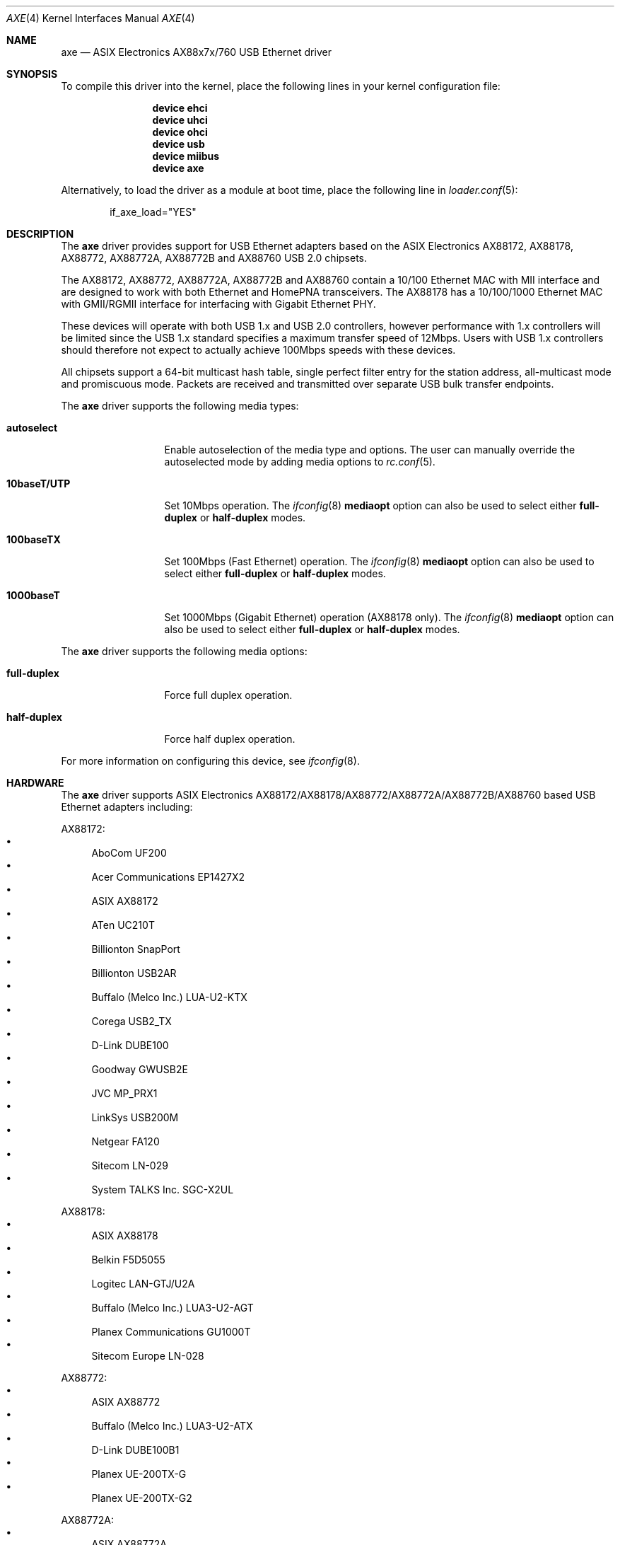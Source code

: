 .\" Copyright (c) 1997, 1998, 1999, 2000-2003
.\"	Bill Paul <wpaul@windriver.com>. All rights reserved.
.\"
.\" Redistribution and use in source and binary forms, with or without
.\" modification, are permitted provided that the following conditions
.\" are met:
.\" 1. Redistributions of source code must retain the above copyright
.\"    notice, this list of conditions and the following disclaimer.
.\" 2. Redistributions in binary form must reproduce the above copyright
.\"    notice, this list of conditions and the following disclaimer in the
.\"    documentation and/or other materials provided with the distribution.
.\" 3. All advertising materials mentioning features or use of this software
.\"    must display the following acknowledgement:
.\"	This product includes software developed by Bill Paul.
.\" 4. Neither the name of the author nor the names of any co-contributors
.\"    may be used to endorse or promote products derived from this software
.\"   without specific prior written permission.
.\"
.\" THIS SOFTWARE IS PROVIDED BY Bill Paul AND CONTRIBUTORS ``AS IS'' AND
.\" ANY EXPRESS OR IMPLIED WARRANTIES, INCLUDING, BUT NOT LIMITED TO, THE
.\" IMPLIED WARRANTIES OF MERCHANTABILITY AND FITNESS FOR A PARTICULAR PURPOSE
.\" ARE DISCLAIMED.  IN NO EVENT SHALL Bill Paul OR THE VOICES IN HIS HEAD
.\" BE LIABLE FOR ANY DIRECT, INDIRECT, INCIDENTAL, SPECIAL, EXEMPLARY, OR
.\" CONSEQUENTIAL DAMAGES (INCLUDING, BUT NOT LIMITED TO, PROCUREMENT OF
.\" SUBSTITUTE GOODS OR SERVICES; LOSS OF USE, DATA, OR PROFITS; OR BUSINESS
.\" INTERRUPTION) HOWEVER CAUSED AND ON ANY THEORY OF LIABILITY, WHETHER IN
.\" CONTRACT, STRICT LIABILITY, OR TORT (INCLUDING NEGLIGENCE OR OTHERWISE)
.\" ARISING IN ANY WAY OUT OF THE USE OF THIS SOFTWARE, EVEN IF ADVISED OF
.\" THE POSSIBILITY OF SUCH DAMAGE.
.\"
.\" $FreeBSD: projects/armv6/share/man/man4/axe.4 228136 2011-11-29 15:24:19Z cognet $
.\"
.Dd October 25, 2011
.Dt AXE 4
.Os
.Sh NAME
.Nm axe
.Nd "ASIX Electronics AX88x7x/760 USB Ethernet driver"
.Sh SYNOPSIS
To compile this driver into the kernel,
place the following lines in your
kernel configuration file:
.Bd -ragged -offset indent
.Cd "device ehci"
.Cd "device uhci"
.Cd "device ohci"
.Cd "device usb"
.Cd "device miibus"
.Cd "device axe"
.Ed
.Pp
Alternatively, to load the driver as a
module at boot time, place the following line in
.Xr loader.conf 5 :
.Bd -literal -offset indent
if_axe_load="YES"
.Ed
.Sh DESCRIPTION
The
.Nm
driver provides support for USB Ethernet adapters based on the ASIX
Electronics AX88172, AX88178, AX88772, AX88772A, AX88772B and AX88760
USB 2.0 chipsets.
.Pp
The AX88172, AX88772, AX88772A, AX88772B and AX88760 contain a 10/100
Ethernet MAC with MII interface and are designed to work with both
Ethernet and HomePNA transceivers.
The AX88178 has a 10/100/1000 Ethernet MAC with GMII/RGMII interface
for interfacing with Gigabit Ethernet PHY.
.Pp
These devices will operate with
both USB 1.x and USB 2.0 controllers, however performance with 1.x
controllers will be limited since the USB 1.x standard specifies a
maximum transfer speed of 12Mbps.
Users with USB 1.x controllers should therefore not expect to actually
achieve 100Mbps speeds with these devices.
.Pp
All chipsets support a 64-bit multicast hash table, single perfect
filter entry for the station address, all-multicast mode and promiscuous mode.
Packets are
received and transmitted over separate USB bulk transfer endpoints.
.Pp
The
.Nm
driver supports the following media types:
.Bl -tag -width ".Cm 10baseT/UTP"
.It Cm autoselect
Enable autoselection of the media type and options.
The user can manually override
the autoselected mode by adding media options to
.Xr rc.conf 5 .
.It Cm 10baseT/UTP
Set 10Mbps operation.
The
.Xr ifconfig 8
.Cm mediaopt
option can also be used to select either
.Cm full-duplex
or
.Cm half-duplex
modes.
.It Cm 100baseTX
Set 100Mbps (Fast Ethernet) operation.
The
.Xr ifconfig 8
.Cm mediaopt
option can also be used to select either
.Cm full-duplex
or
.Cm half-duplex
modes.
.It Cm 1000baseT
Set 1000Mbps (Gigabit Ethernet) operation (AX88178 only).
The
.Xr ifconfig 8
.Cm mediaopt
option can also be used to select either
.Cm full-duplex
or
.Cm half-duplex
modes.
.El
.Pp
The
.Nm
driver supports the following media options:
.Bl -tag -width ".Cm full-duplex"
.It Cm full-duplex
Force full duplex operation.
.It Cm half-duplex
Force half duplex operation.
.El
.Pp
For more information on configuring this device, see
.Xr ifconfig 8 .
.Sh HARDWARE
The
.Nm
driver supports ASIX Electronics AX88172/AX88178/AX88772/AX88772A/AX88772B/AX88760
based USB Ethernet adapters including:
.Pp
AX88172:
.Bl -bullet -compact
.It
AboCom UF200
.It
Acer Communications EP1427X2
.It
ASIX AX88172
.It
ATen UC210T
.It
Billionton SnapPort
.It
Billionton USB2AR
.It
Buffalo (Melco Inc.) LUA-U2-KTX
.It
Corega USB2_TX
.It
D-Link DUBE100
.It
Goodway GWUSB2E
.It
JVC MP_PRX1
.It
LinkSys USB200M
.It
Netgear FA120
.It
Sitecom LN-029
.It
System TALKS Inc.\& SGC-X2UL
.El
.Pp
AX88178:
.Bl -bullet -compact
.It
ASIX AX88178
.It
Belkin F5D5055
.It
Logitec LAN-GTJ/U2A
.It
Buffalo (Melco Inc.) LUA3-U2-AGT
.It
Planex Communications GU1000T
.It
Sitecom Europe LN-028
.El
.Pp
AX88772:
.Bl -bullet -compact
.It
ASIX AX88772
.It
Buffalo (Melco Inc.) LUA3-U2-ATX
.It
D-Link DUBE100B1
.It
Planex UE-200TX-G
.It
Planex UE-200TX-G2
.El
.Pp
AX88772A:
.Bl -bullet -compact
.It
ASIX AX88772A
.It
Cisco-Linksys USB200Mv2
.El
.Pp
AX88772B:
.Bl -bullet -compact
.It
ASIX AX88772B
.El
.Pp
AX88760:
.Bl -bullet -compact
.It
ASIX AX88760
.El
.Sh DIAGNOSTICS
.Bl -diag
.It "axe%d: watchdog timeout"
A packet was queued for transmission and a transmit command was
issued, however the device failed to acknowledge the transmission
before a timeout expired.
.It "axe%d: no memory for rx list"
The driver failed to allocate an mbuf for the receiver ring.
.El
.Sh SEE ALSO
.Xr altq 4 ,
.Xr arp 4 ,
.Xr miibus 4 ,
.Xr netintro 4 ,
.Xr ng_ether 4 ,
.Xr rgephy 4 ,
.Xr vlan 4 ,
.Xr ifconfig 8
.Rs
.%T "ASIX AX88x7x and AX88760 data sheets"
.%U http://www.asix.com.tw
.Re
.Sh HISTORY
The
.Nm
device driver first appeared in
.Fx 5.0 .
.Sh AUTHORS
The
.Nm
driver was written by
.An Bill Paul Aq wpaul@windriver.com .
